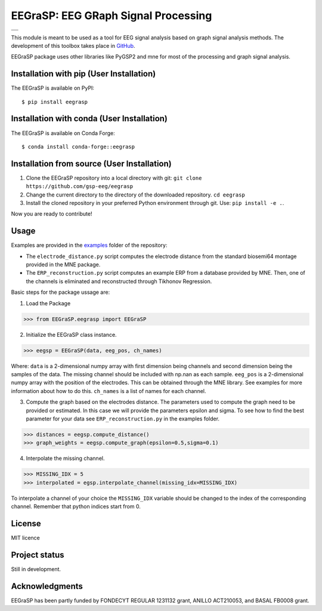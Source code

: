=========================================
EEGraSP: EEG GRaph Signal Processing
=========================================

+---------------------------------------------------+
||doc|   |pypi|   |conda|   |pyversions|   |license||
+---------------------------------------------------+
||release|   |testing|   |ruff|  |yapf|             |
+---------------------------------------------------+


.. |doc| image:: https://img.shields.io/readthedocs/eegrasp
   :target: https://eegrasp.readthedocs.io
   :alt: Read the Docs

.. |pypi| image:: https://img.shields.io/pypi/v/eegrasp
   :target: https://pypi.org/project/eegrasp
   :alt: PyPI - Version
   
.. |conda| image:: https://img.shields.io/conda/v/conda-forge/eegrasp
   :target: https://anaconda.org/conda-forge/eegrasp
   :alt: Conda Version
   
.. |license| image:: https://img.shields.io/github/license/gsp-eeg/EEGraSP
   :target: https://github.com/gsp-eeg/eegrasp/blob/main/LICENSE
   :alt: GitHub License

.. |pyversions| image:: https://img.shields.io/pypi/pyversions/eegrasp
   :target: https://pypi.org/project/eegrasp
   :alt: PyPI - Python Version

.. |release| image:: https://img.shields.io/github/actions/workflow/status/gsp-eeg/EEGraSP/release-pypi.yml?label=release
   :target: https://github.com/gsp-eeg/EEGraSP/actions
   :alt: GitHub Actions Workflow Release Status

.. |testing| image:: https://img.shields.io/github/actions/workflow/status/gsp-eeg/EEGraSP/test-main.yml?label=testing
   :target: https://github.com/gsp-eeg/EEGraSP/actions
   :alt: GitHub Actions Workflow Testing Status

.. |ruff| image:: https://img.shields.io/github/actions/workflow/status/gsp-eeg/EEGraSP/ruff.yml?label=ruff
   :target: https://github.com/gsp-eeg/EEGraSP/actions
   :alt: GitHub Actions Workflow Ruff Status

.. |yapf| image:: https://img.shields.io/github/actions/workflow/status/gsp-eeg/EEGraSP/yapf.yml?label=yapf
   :target: https://github.com/gsp-eeg/EEGraSP/actions
   :alt: GitHub Actions Workflow Yapf Status

This module is meant to be used as a tool for EEG signal analysis based on graph signal analysis methods. The development of this toolbox takes place in `GitHub <https://github.com/gsp-eeg/EEGraSP>`_.

EEGraSP package uses other libraries like PyGSP2 and mne for most of the processing and graph signal analysis.

Installation with pip (User Installation)
-----------------------------------------

The EEGraSP is available on PyPI::

     $ pip install eegrasp

Installation with conda (User Installation)
-------------------------------------------

The EEGraSP is available on Conda Forge::

     $ conda install conda-forge::eegrasp

Installation from source (User Installation)
--------------------------------------------

1. Clone the EEGraSP repository into a local directory with git: ``git clone https://github.com/gsp-eeg/eegrasp``
2. Change the current directory to the directory of the downloaded repository. ``cd eegrasp``
3. Install the cloned repository in your preferred Python environment through git. Use: ``pip install -e .``.

Now you are ready to contribute!


Usage
-----

Examples are provided in the `examples <https://github.com/gsp-eeg/EEGraSP/tree/main/examples>`_ folder of the repository:



* The ``electrode_distance.py`` script computes the electrode distance from the standard biosemi64 montage provided in the MNE package.

* The ``ERP_reconstruction.py`` script computes an example ERP from a database provided by MNE. Then, one of the channels is eliminated and reconstructed through Tikhonov Regression. 

Basic steps for the package ussage are:

1. Load the Package

>>> from EEGraSP.eegrasp import EEGraSP

2. Initialize the EEGraSP class instance.

>>> eegsp = EEGraSP(data, eeg_pos, ch_names)

Where:
``data`` is a 2-dimensional numpy array with first dimension being channels and second dimension being the samples of the data. The missing channel should be included with np.nan as each sample.
``eeg_pos`` is a 2-dimensional numpy array with the position of the electrodes. This can be obtained through the MNE library. See examples for more information about how to do this.
``ch_names`` is a list of names for each channel. 

3. Compute the graph based on the electrodes distance. The parameters used to compute the graph need to be provided or estimated. In this case we will provide the parameters epsilon and sigma. To see how to find the best parameter for your data see ``ERP_reconstruction.py`` in the examples folder.


>>> distances = eegsp.compute_distance()
>>> graph_weights = eegsp.compute_graph(epsilon=0.5,sigma=0.1)

4. Interpolate the missing channel.

>>> MISSING_IDX = 5
>>> interpolated = egsp.interpolate_channel(missing_idx=MISSING_IDX)

To interpolate a channel of your choice the ``MISSING_IDX`` variable should be changed to the index of the corresponding channel. Remember that python indices start from 0.

License
-------
MIT licence

Project status
--------------
Still in development.

Acknowledgments
---------------
EEGraSP has been partly funded by FONDECYT REGULAR 1231132 grant, ANILLO ACT210053, and BASAL FB0008 grant.
